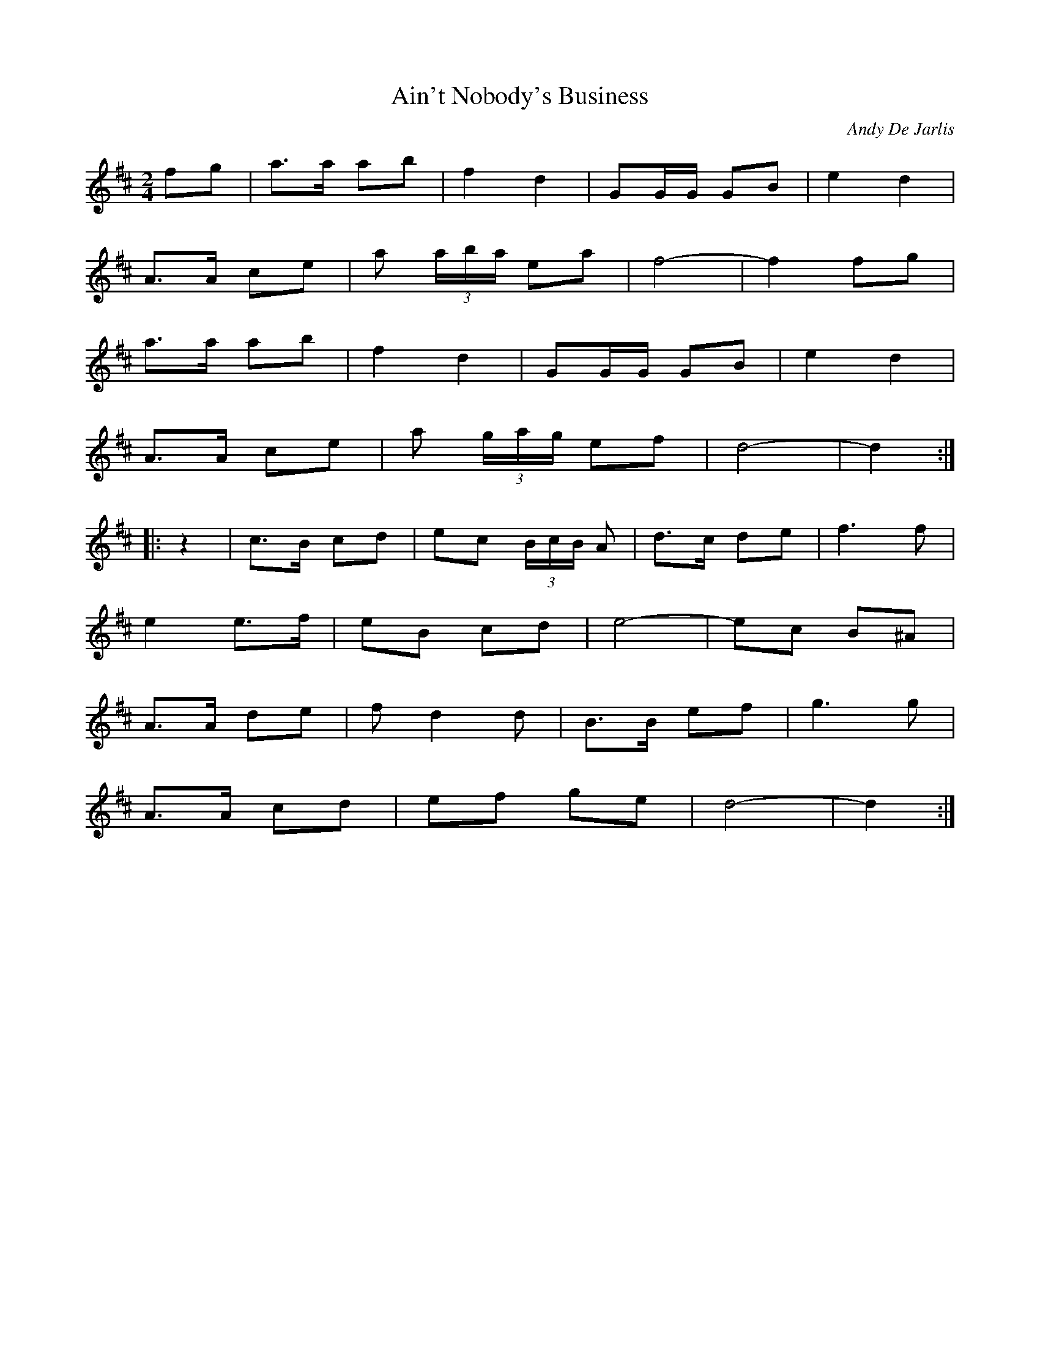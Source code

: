X:1
T:Ain't Nobody's Business
C:Andy De Jarlis
M:2/4
L:1/8
Z:abc by Bruce Osborne - bosborne@kos.net
K:D
fg|a3/2a/ ab|f2 d2|GG/G/ GB|e2 d2|!
A3/2A/ ce|a (3a/b/a/ ea|f4 -|f2 fg|!
a3/2a/ ab|f2 d2|GG/G/ GB|e2 d2|!
A3/2A/ ce|a (3g/a/g/ ef|d4 -|d2:|!
|:z2|c3/2B/ cd|ec (3B/c/B/ A|d3/2c/ de|f3 f|!
e2 e3/2f/|eB cd|e4 -|ec B^A|!
A3/2A/ de|f d2 d|B3/2B/ ef|g3 g|!
A3/2A/ cd|ef ge|d4 -|d2:|!

X:2
T:Andy's Special
C:Andy De Jarlis
M:2/4
L:1/8
Z:abc by Bruce Osborne - bosborne@kos.net
K:D
F/G/|A/F/D/F/ A/F/D/F/|G[G/B/][G/ B/] [GB]c/d/|e/c/A/c/ e/c/A/c/|d/e/f/g/ aF/G/|!
A/F/D/F/ A/F/D/F/|G[G/B/][G/ B/] [G2 B2]|c/d/c/B/ A/c/e/c/|d[d/f/][d/ f/] [d f]:|!
|:A/d/|ff/e/ de/f/|g/a/g/f/ gg|e/f/e/c/ A/c/d/e/|ff/e/ ff|!
A/B/A/F/ D/F/A/F/|G[G/B/][G/ B/] [G2 B2]|c/d/c/B/ A/c/e/c/|d[d/f/][d/ f/] [d f]:|!

X:3
T:Andy's Schottische
C:Andy De Jarlis
M:4/4
L:1/8
Z:abc by Bruce Osborne - bosborne@kos.net
K:G
B3/2c/|d2 g3/2f/ g2 B2|c3/2d/c3/2B/ A2 A3/2B/|c2 a3/2^g/ a3 =g|f3/2g/f3/2e/ d2 B3/2c/|!
d2 g3/2f/ g2 B2|c3/2d/c3/2B/ A2 A2|f3/2g/f3/2e/ d3/2c/B3/2A/|G2 B2 G2:|!
K:D
f3/2g/|a2 a2 a2 (3AB^c|d3/2[d/f/][d3/2f3/2][d/ f/] [d2 f2] e3/2d/|^c3/2d/e3/2f/ g2 f3/2g/|b3/2a/^g3/2a/ f2 f3/2^g/|!
a2 a2 a2 (3AB^c|[d3/2f3/2][d/f/][d3/2f3/2][d/ f/] [d2 f2] e3/2d/|^c3/2d/e3/2f/ g3/2e/^c3/2e/|d2 f2 d2:|

X:4
T:Assinaboine Polka
C:Andy De Jarlis
M:2/4
L:1/8
Z:abc by Bruce Osborne - bosborne@kos.net
K:D
A/G/|F/A/d/f/ a^g/a/|bc c/d/c/B/|A/c/e/^g/ a^g/a/|bd dA/G/|!
F/A/d/f/ a^g/a/|bB B2|c/d/c/B/ A/c/e/c/|df d:|!
K:A
c/B/|A/c/e/^g/ a^g/a/|bf f2|^g/a/^g/f/ ^gd/e/|f/d/e/d/ c/d/c/B/|!
A/c/e/^g/ a^g/a/|bf f2|^g/a/^g/f/ e/d/c/B/|AA/A/ A:|!
K:G
B/c/|dB gB|c/d/c/B/ AA/B/|cA fd/f/|a/g/f/e/ dB/c/|!
dB gB|c/d/c/B/ A2|f/g/f/e/ d/c/B/A/|GB G:|!

X:5
T:Bedford Waltz
C:Andy De Jarlis
M:3/4
L:1/8
Z:abc by Bruce Osborne - bosborne@kos.net
K:D
AG|F3 E FA|G3 F GA|F2 A2 d2|f3 c dB|!
A2 g3 f|e3 d ec|A2 a2 a2|af fd dA|!
F3 E FA|G3 F GA|F2 A2 d2|f3 c dB|!
A2 g3 f|e3 d ef|d4 de|d4:|!
K:G
ef|g2 f2 e2|de dc BA|G4 DG|B3 A GB|!
A4 FA|d3 e dc|B6|d2 e2 f2|!
g2 f2 e2|de dc BA|G4 DG|B3 A GB|!
A4 FA|d4 F2|G3 D FA|G4:|!

X:6
T:Blue Bell Waltz
C:Andy De Jarlis
M:3/4
L:1/8
Z:abc by Bruce Osborne - bosborne@kos.net
K:G
B2|ed BG Bd|ed BG Bd|c3 B Ac|E6|!
D2 F3 A|c2 B2 A2|GG FG Be|d3 B dB|!
ed BG Bd|ed BG Bd|c2 cB cd|e4 e2|!
f3 g fe|d2 e2 f2|g2 gf ga|g4:|!
|:dg|b4 g2|d2 BG Bd|f4 ee|e2 f2 g2|!
a3 b af|d2 e2 f2|g3 a ge|d3 B dg|!
b4 g2|d2 BG Bd|f4 ee|e2 f2 g2|!
a3 b af|de dc BA|G2 GF GA|G4:|!

X:7
T:Caribou Reel  (Em)
C:Andy De Jarlis
M:2/4
L:1/16
Z:abc by Bruce Osborne - bosborne@kos.net
K:Em
B2|Be2e efed|Be2e efed|Bd2d dedc|BGBc dedc|!
Be2e efed|Bdef g2fg|afge fde^c|dBAF E2:|!
|:Bc|BGE2 EFGA|BGE2 EcBA|D3D D2DD|A,DDD D2Bc|!
BGE2 EFGA|BGBe e3e|efed Bcd^B|AGF^D E4:|!

X:8
T:Carrick Jig
C:Andy De Jarlis
M:6/8
L:1/8
Z:abc by Bruce Osborne - bosborne@kos.net
K:C
ef|g2 e cBc|a2 f d2 c|Bdg gba|ag_g =gef|!
g2 e cBc|a2 f d2 c|BAB GAB|c4:|!
|:z2|CEG cea|g2 e c2 c|BdB GBd|dcA G2 E|!
CEG cea|g2 e c2 c|BdB GAB|c4:|!

X:9
T:Centennial Schottische
C:Andy De Jarlis
M:4/4
L:1/8
Z:abc by Bruce Osborne - bosborne@kos.net
K:F
c2|f3/2e/f3/2g/ a2 c2|f3/2g/a3/2b/ a2 c'2|d'2 g2 b2 e2|(3fge f3/2a/ c4|!
f3/2e/f3/2g/ a2 c2|f3/2g/a3/2b/ a2 c'2|d'2 g2 b3/2g/e3/2g/|f2 a2 f2 c2|!
f3/2e/f3/2g/ a2 c2|f3/2g/a3/2b/ a2 c'2|d'2 g2 b2 e2|f3/2g/f3/2a/ c4|!
f3/2e/f3/2g/ a2 c2|f3/2g/a3/2b/ a2 c'2|d'2 g2 b3/2g/e3/2g/|f2 a2 f2:|!
K:C
e3/2f/|g2 g3/2a/ g3/2e/c3/2A/|G G2 A G3/2E/G3/2c/|B2 B3/2c/ B3/2A/G3/2B/|d3/2c/c3/2B/ c2 e3/2f/|!
g2 g3/2a/ g3/2e/c3/2A/|G G2 A G3/2E/G3/2c/|B2 B3/2c/ B3/2A/G3/2B/|d3/2c/c3/2B/ c2 e3/2f/|!
g2 g3/2a/ g3/2e/c3/2A/|G G2 A G3/2E/G3/2c/|B2 B3/2c/ B3/2A/G3/2B/|d3/2c/c3/2B/ c2 e3/2f/|!
g2 g3/2a/ g3/2e/c3/2A/|G G2 A G3/2E/G3/2c/|B2 B3/2c/ B3/2A/G3/2B/|d3/2c/c3/2B/ c2:|!

X:10
T:Centennial Reel
C:Andy De Jarlis
M:2/4
L:1/8
Z:abc by Bruce Osborne - bosborne@kos.net
K:G
d|gb/g/ d/g/b/g/|d/g/b/d/ gf/g/|e^c/e/ A/e/^c/e/|A^c/d/ e/f/g/e/|!
GB/d/ g/G/B/d/|gf/g/ ef/g/|a/f/g/e/ d/e/g/e/|d/B/A/F/ Gd|!
gb/g/ d/g/b/g/|d/g/b/d/ gf/g/|e^c/e/ A/e/^c/e/|A^c/d/ e/f/g/e/|!
GB/d/ g/G/B/d/|gf/g/ ef/g/|a/f/g/e/ d/e/g/e/|d/B/A/F/ G:|!
|:B/c/|d/B/B/A/ B/A/G/B/|A/G/E/G/ DD/E/|=FC/=F/ c/=F/A/=F/|c/=F/A/=F/ cB/c/|!
d/B/B/A/ B/A/G/B/|A/G/E/G/ DB,/D/|B,E/D/ E/F/G/A/|B/G/A/F/ GB/c/|!
d/B/B/A/ B/A/G/B/|A/G/E/G/ DD/E/|=FC/=F/ c/=F/A/=F/|c/=F/A/=F/ cB/c/|!
d/B/B/A/ B/A/G/B/|A/G/E/G/ DB,/D/|B,E/D/ E/F/G/A/|B/G/A/F/ G:|!

X:11
T:Centennial Jig
C:Andy De Jarlis
M:6/8
L:1/8
Z:abc by Bruce Osborne - bosborne@kos.net
K:D
f3 d2 B|A3 A2 F|DFA d2 e|f2 d fba|!
g3 e2 d|c2 B Ace|b2 a aba|a3 -a^ga|!
f3 d2 B|A3 A2 F|DFA d2 e|f2 d fba|!
g3 f2 e|c/d/cB c2 B|ABA GFE|D3 -D3:|!
K:A
efe c/d/cA|EAc e2 e|ded B2 G|DGB dcd|!
efe c/d/cA|EAc e2 a|^gb^g ef^g|a3 acd|!
efe c/d/cA|EAc e2 e|ded B2 G|DGB dcd|!
efe c/d/cA|EAc e2 a|^gb^g ef^g|a6:|!

X:12
T:Citadel Waltz
C:Andy De Jarlis
M:3/4
L:1/8
Z:abc by Bruce Osborne - bosborne@kos.net
K:D
AG|F2 A2 d2|f3 d AF|E2 F2 G2|B4 B2|!
AB cd ef|g3 g fg|b4 ag|f4 AG|!
F2 A2 d2|f3 d AF|E2 F2 G2|B4 B2|!
AB cd ef|g2 B2 c2|d6 -|d2 z2:|!
|:a2|a2 ^ga ba|f2 z ^e fa|g2 f2 e2|B4 B2|!
AB cd ef|g3 g fg|b4 ag|f4 a2|!
a2 ^ga ba|f2 z ^e fa|g2 f2 e2|B4 B2|!
AB cd ef|g2 B2 c2|d6 -|d2 z2:|!

X:13
T:Coureur De Bois
C:Andy De Jarlis
M:2/4
L:1/8
Z:abc by Bruce Osborne - bosborne@kos.net
K:E
E/E/|EG/B/ c/B/G/E/|B,/E/G/B/ ee|FA/c/ f/c/A/c/|ff/e/ f/a/g/e/|!
EG/B/ c/B/G/E/|B,/E/G/B/ ee|B/c/d/e/ f/g/a/f/|e/c/B/G/ E:|!
|:G/A/|B/e/e/e/ ee/f/|g/e/f/g/ e/e/e|B/c/d/e/ ff/e/|f/g/a/f/ g/B/f|!
B/e/e/e/ ee/f/|g/e/f/g/ e/e/e|B/c/d/e/ f/g/a/f/|e/c/B/G/ E:|!

X:14
T:Daffodil Waltz
C:Andy De Jarlis
M:3/4
L:1/8
Z:abc by Bruce Osborne - bosborne@kos.net
K:C
EF|G4 ^F2|A4 G2|e6 -|e3 g _g=g|!
a2 g2 z e|d2 c2 z A|B6 -|B4 DE|!
F4 E2|G4 F2|B6 -|B3 f _f=f|!
b2 a2 z g|g2 d2 c2|e6 -|e4 EF|!
G4 ^F2|A4 G2|e6 -|e3 g ^fg|!
a2 g2 z e|c2 _b3 _b|a6 -|a4 z2|!
ag ag cd|b4 a2|ga ge ^FG|f4 e2|!
e3 d BG|e3 d BG|c6 -|c4:|!
K:G
GA|B4 d2|^c4 e2|d4 B2|G4 d2|!
c3 A FD|C4 e2|d3 B GE|D6|!
B,4 D2|^C4 E2|D4 d2|B4 d2|!
c3 A FD|C2 D2 E2|G6 -|G4:|!

X:15
T:Fiddler's Polka
C:Andy De Jarlis
M:2/4
L:1/8
Z:abc by Bruce Osborne - bosborne@kos.net
K:D
f/g/|af/a/ g/f/e/g/|fd d/A/d/f/|ec A/c/e/g/|fa af/g/|!
af/a/ g/f/e/g/|fd d/A/d/f/|ec A/c/e/g/|fd d:|!
K:A
A|e2 e3/2d/|c/e/e e2|E/F/^G/A/ B/c/d/B/|A/B/c/d/ ec|!
e2 e3/2d/|c/e/e e2|E/F/^G/A/ B/c/d/B/|Ac A:|!

X:16
T:Fiddle March
C:Andy De Jarlis
M:6/8
L:1/8
Z:abc by Bruce Osborne - bosborne@kos.net
K:C
EF|GEG c2 e|gec G2 G|AFA d2 f|afd A2 G|!
G^FG B2 d|g2 f e2 d|c2 a g2 e|c4:|!
|:EF|G2 E G2 c|e3 c3|d2 ^c def|A3 -Adc|!
B3 b2 a|g2 f e2 d|c2 a g2 e|c4:|!

X:17
T:Fort Garry Jig
C:Andy De Jarlis
M:6/8
L:1/8
Z:abc by Bruce Osborne - bosborne@kos.net
K:D
D|F2 F FEF|DFA dcd|e2 e ede|f2 f fef|!
F2 F FEF|DFA d2 d|A,CE GFE|D2 D D2:|!
|:f|fef a2 f|fef d2 A|B2 B BAB|G3 GFG|!
A,2 A, A,CE|[c2 e2] [c e] [c2 e2] B|A2 g fed|A3 -A2 f|!
fef a2 f|fef d2 A|B2 B BAB|G3 GFG|!
A,2 A, A,CE|[c2 e2] [c e] [c2 e2] e|gec ABc|d3 d2:|!

X:18
T:Friendship Waltz
C:Andy De Jarlis
M:3/4
L:1/8
Z:abc by Bruce Osborne - bosborne@kos.net
K:Bb
F/E/|D2 E2 F2|d2 _d2 =d2|f3 g fd|e3 d cA|!
F2 A2 c2|e2 g3 a|g3 f gf|d4 F3/2E/|!
D2 E2 F2|d2 _d2 =d2|f3 d ec|G3 B AG|!
F2 A3 e|d2 A3 c|B3 A Bc|B4:|!
K:F
cB|A2 c2 b2|a4 ef|g2 f2 d2|B4 BA|!
G2 B2 g2|e4 c^c|d2 c2 B2|A4 cB|!
A2 c2 b2|a4 ef|g2 f2 e2|d6|!
g3 a gf|e3 c =Bc|b2 a3 g|f4:|!

X:19
T:Golden Dawn Waltz
C:Andy De Jarlis
M:3/4
L:1/8
Z:abc by Bruce Osborne - bosborne@kos.net
K:G
Bc ^c|d6|^c4 -^ce|d3 B GE|D2 B,3 C|!
D6|E4 G2|F6 -|F2 A2 B2|!
c6|B4 -Bd|c3 A FE|D6|!
D6|C4 -CD|B,6 -|B,2 B2 c2|!
d6|^c4 -^ce|d3 B GE|D2 B,3 C|!
D6|G4 -G=F|E6 -|E2 E2 F2|!
G6|A4 G2|B6|D6|!
E6|F4 ED|G6|G3:|!
|:d Bd|g2 d2 Bd|g2 d2 Bd|c2 a3 a|a4 ce|!
a2 a2 ce|f2 f2 ed|B2 G3 G|G3 A Bd|!
g2 d2 Bd|g2 d2 Bd|c2 a3 a|a4 g2|!
f3 g fe|d2 c2 F2|G6|G3:|!

X:20
T:Grandma's Chickens
C:Andy De Jarlis
M:2/4
L:1/16
Z:abc by Bruce Osborne - bosborne@kos.net
K:D
 (3ABc|ddfd ccec|BABc B2AF|GGBG FFAF|EDEF E2 (3ABc|!
ddfd ccec|BABc BABc|d2fd gfec|d2 (3edc d2:|!
|:fg|abag f2fe|dfdf f2ed|cdef gecA|defg a2fg|!
abag f2fe|dfdf f2ed|cdef gece|d2 (3edc d2:|!

X:21
T:Happy Days Jig
C:Andy De Jarlis
M:6/8
L:1/8
Z:abc by Bruce Osborne - bosborne@kos.net
K:G
B/c/|d2 g B2 e|d2 B GFG|A2 B cAF|d2 B G2 B/c/|!
d2 g B2 e|d2 B GFG|A2 B cAF|G3 -G2:|!
|:D|B2 c BAG|D2 B, G,B,D|c2 F A2 G|B2 c BAG|!
B3 BAG|D2 B, G,B,D|c2 F A2 F|G4 -G:|!
|:B/d/|g2 a g2 f|e3 -efg|a2 g fef|g3 -gBd|!
g2 a g2 f|e3 -efg|a2 g fef|g4 -g:|!

X:22
T:Happy Land Schottische
C:Andy De Jarlis
M:4/4
L:1/8
Z:abc by Bruce Osborne - bosborne@kos.net
K:G
D2|G>FG>A B>cB>A|G>Be>B d2 d2|c>AF>A D>FA>c|B>AG>B D2 D2|
G>FG>A B>cB>A|G>Be>B d2 d2|f>gf>e d>cB>A|G2 B2 G2:|
|:z2|c>Bc>d e>gf>e|d>BG>B d2 d2|c>AF>A D>FA>c|B>AG>B d2 d2|
c>Bc>d e>gf>e|d>BG>B d2 d2|f>gf>e d>cB>A|G2 B2 G2:|

X:23
T:Holiday Polka
C:Andy De Jarlis
M:2/4
L:1/8
Z:abc by Bruce Osborne - bosborne@kos.net
K:G
d/c/|Bd gb|B/c/B/A/ B (3B/c/B/|AB ce|E3 (3E/F/E/|!
D/E/F/G/ A/B/c/d/|f/g/f/e/ ff/e/|d/d/^c/d/ ed|B/c/B/^A/ Bd/c/|!
Bd gb|B/c/B/A/ B (3B/c/B/|AB ce|E3 (3E/F/E/|!
D/E/F/G/ A/B/c/d/|f/g/f/e/ ff/e/|dd/d/ ef|g3:|!
K:D
A/G/|(3F/G/F/ A/d/ f/e/d/f/|aa a3/2a/|(3a/b/a/ ^g/a/ b/a/^g/a/|^c2 ^c/d/^c/B/|!
A/B/^c/d/ e/f/g/e/|aa/a/ af/a/|aa/f/ g/f/e/^c/|d^c/d/ B/d/A/G/|!
(3F/G/F/ A/d/ f/e/d/f/|aa a3/2a/|(3a/b/a/ ^g/a/ b/a/^g/a/|^c2 ^c/d/^c/B/|!
A/B/^c/d/ e/f/g/e/|bb bf/g/|aa/f/ g/f/e/^c/|d3:|!
K:C
(3g/a/g/|fg eg|G2 G/A/G/F/|EG ce|g2 B (3a/b/a/|!
ga fa|B2 B/c/B/A/|G3/2E/ FG|E/F/E/D/ E (3g/a/g/|!
fg eg|G2 G/A/G/F/|EG ce|g2 f3/2e/|!
fa a/b/a/g/|e/gg/ g/f/e/d/|BG AB|c3:|!

X:24
T:Interlake Waltz
C:Andy De Jarlis
M:3/4
L:1/8
Z:abc by Bruce Osborne - bosborne@kos.net
K:G
dc|B2 d2 g2|d4 ed|c2 e2 a2|e3 g fe|!
d2 f z fg|f2 e2 d2|B3 c BA|B4 dc|!
B2 d2 g2|d4 ed|c2 e2 a2|e3 g fe|!
d2 f2 g2|a2 e2 f2|g2 gf ga|g4:|!
|:DC|B,6|C6|B,3 D GA|B4 AB|!
c2 AB AG|F4 Dc|B2 G3 E|DE DC B,A,|!
B,6|C6|B,3 D GA|B4 AB|!
c2 AB AF|D2 E2 F2|G2 GF GA|G4:|!

X:25
T:Jack Pine Trail
C:Andy De Jarlis
M:2/4
L:1/16
Z:abc by Bruce Osborne - bosborne@kos.net
K:D
faab afde|fdab afdf|g2ga ge=cd|egga g2ed|!
faab afde|fdab afdB|=c2=cB =cAGB|AFE2 D4:|!
|:DFAc defd|ecB2 A2de|fdeg f2ec|dAFD E2E2|!
DFAc defd|ecB2 A2de|faab afde|fdec d4:|!

X:26
T:Jolly Dolly Polka
C:Andy De Jarlis
M:2/4
L:1/16
Z:abc by Bruce Osborne - bosborne@kos.net
K:Bb
c=e|f2f2 g2g2|fgfd B2B2|A2cf a2a2|gag=e cdcB|!
A2c2 a2a2|gag=e cdcB|A2FA d2Ac|B2BA B2:|!
|:FE|D2F2 d2d2|D2E2 c3B|Acfa g=ecA|B2d2 FGFE|!
D2F2 d2d2|D2E2 c3B|Acfa g=ecA|B2BA B2:|!

X:27
T:Manitoba's Golden Boy
C:Andy De Jarlis
M:2/4
L:1/16
Z:abc by Bruce Osborne - bosborne@kos.net
K:D
F2G2|A4 d3e|f6cd|e2d2 c2B2|A6F2|!
G4 e3e|e6G2|F4 d3d|d4 F2G2|!
A4 d3e|f6cd|e2d2 c2B2|A6F2|!
G4 e2d2|c2A2 B2c2|d4 d2e2|d4:|!
|:e3f|g2B2 g2B2|g4 a3g|f2A2 f2A2|f4 g3f|!
e2A2 c2d2|e2g2 f2e2|f8 -|f4 e3f|!
g2B2 g2B2|g4 a3g|f2A2 f2A2|f4 g3f|!
e2A2 c2d2|e2g2 f2e2|d4 d2e2|d4:|!

X:28
T:Manitoba Waltz
C:Andy De Jarlis
M:3/4
L:1/8
Z:abc by Bruce Osborne - bosborne@kos.net
K:G
ga|b3 g dc|B2 a3 g|f3 e cA|E4 fe|!
d3 ^c d^c|c3 B cd|B6 -|B4 ga|!
b3 g dc|B2 a3 g|f3 e cA|E4 fe|!
d3 ^c d^c|c3 F BA|G4 GA|G4:|!
K:D
FG|A2 d3 e|f3 (3f/g/f/ ef|g2 B3 f|e4 ed|!
c2 B3 A|G2 B3 A|F4 G2|F4 FG|!
A2 d3 e|f3 (3f/g/f/ ef|g2 B3 f|e4 ed|!
c2 B2 A2|c2 d2 e2|d4 de|d4:|!

X:29
T:Manitoba Special
C:Andy De Jarlis
M:2/4
L:1/16
Z:abc by Bruce Osborne - bosborne@kos.net
K:D
Ac|defd edBc|dBAF DEFD|E2=cd =cAG=F|E=CG,=C EGFE|!
D2FA defd|edBc d2AF|GABG Aceg|fddc d2:|!
|:eg|faab afde|fdeg f2ec|dcdA B2AF|GEFD E2eg|!
faab afde|fdeg f2ec|dcdA B2AF|EDEF D2:|!

X:30
T:Merry Scotchman Breakdown
C:Andy De Jarlis
M:2/4
L:1/16
Z:abc by Bruce Osborne - bosborne@kos.net
K:A
(3efg|a2a2 efed|cAcd ecef|=g2=G2 =GA=GF|=GAB=c defg|!
a2a2 efed|cAcd ecef|=gf=ge dB=GB|A2AA A2:|!
|:A2|EA2A ABcd|efec [A2e2]cA|=G2B=G D=GA=G|=c=GB=G ABA=G|!
EA2A ABcd|efec e2ef|=gf=ge dB=GB|A2AA A2:|!

X:31
T:Moccasin Reel
C:Andy De Jarlis
M:2/4
L:1/16
Z:abc by Bruce Osborne - bosborne@kos.net
K:D
ag|fd2d d2 (3ed=c|defg abag|e=c2=c =cd=cB|=cdef geag|!
fd2d d2(3ed=c|defg abag|fdeg f2ec|dd2d d2:|!
|:(3ABc|d2de dAFA|Bcdc BAFA|e2ee efed|Be2e e2(3ABc|!
d2de dAFA|Bcdc BAFD|C^B,CD EFGE|FDCE D2:|!

X:32
T:Pierre's Special
C:Andy De Jarlis
M:2/4
L:1/16
Z:abc by Bruce Osborne - bosborne@kos.net
K:G
G2BG dGBG|=F2A=F c=FA=F|G2BG dGBd|cBAc B2D2|!
G2BG dGBG|=F2A=F c=FA=F|G2BG dGBd|cBAc B2G2|!
K:F
B2dB fdBd|c2AF cFAc|B2dB fdBd|cBAc B2G2|!
B2dB fdBd|c2AF cFAc|B2dB fdBd|cBAc B4:|!

X:33
T:Poor Girl Waltz
C:Andy De Jarlis
M:3/4
L:1/8
Z:abc by Bruce Osborne - bosborne@kos.net
K:C
g^f g|a6|g4 g^f|a3/2g/ e3/2c/ A3/2c/|G4 -GE|!
G3/2c/ e3/2g/ a3/2b/|a4 g2|B6 -|B3 g ^fg|!
a6|g6|a3/2g/ f3/2d/ B3/2A/|G6|!
d6|g4 a2|e6 -|e3 g ^fg|!
a6|g4 g^f|a3/2g/ e3/2c/ A3/2c/|G4 -GE|!
G3/2c/ e3/2g/ a3/2b/|a4 e2|g2 f2 d2|A6|!
d6|c4 A2|G3/2c/ e3/2g/ a3/2b/|a2 g3 e|!
d6|e4 G2|c6 -|c3:|!
|:E2 F|G6|G2 ^F3 A|G6 -|G2 E2 F2|!
G2 A2 B2|c2 a3 g|B6 -|B2 D2 E2|!
F6 -|F2 E3 G|F6 -|F2 D2 E2|!
F2 G3 A|B2 d3 c|E6 -|E2 E2 F2|!
G6|G2 ^F3 A|G6 -|G2 E2 F2|!
G2 A2 B2|c2 a3 g|f6 -|f4 de|!
f2 d3 d|d4 cd|e2 c3 c|c4 Bc|!
d2 B3 A|G2 e3 d|c6 -|c3:|!

X:34
T:Prairie Schooner
C:Andy De Jarlis
M:4/4
L:1/8
Z:abc by Bruce Osborne - bosborne@kos.net
K:D
AG|F2 A2 A3 A|A3 A (3ABA A2|F2 A2 d2 f2|a4 a3 a|!
b2 a2 a3 a|g2 (3fgf e3 d|d2 c2 c2 B2|(3BcB A2 A3 G|!
F2 A2 A3 A|A3 A (3BcB A2|F2 A2 d2 f2|a4 a3 a|!
b2 a2 a3 a|g2 (3fgf e2 ed|d2 (3cdc B2 c2|d6:|!
|:AG|F2 (3fgf e2 d2|A6 AG|F2 (3fgf e2 d2|B4 B3 B|!
B2 g2 g3 f|(3fgf e2 e3 d|d2 (3cdc c2 B2|(3BcB A2 A2 AG|!
F2 (3fgf e2 d2|A6 AG|F2 (3fgf e2 d2|B4 B3 B|!
B2 g2 g3 f|(3fgf e2 e3 d|d2 (3cdc B2 c2|d6:|!

X:35
T:Prairie Schottische
M:4/4
L:1/16
Z:abc by Bruce Osborne - bosborne@kos.net
K:D
F3G|A4F4 D3FA3d|c4B4 B6 (3ef^g|a4c4 c3de3g|f4d4 d4F3G|!
A4F4 D3FA3d|c4B4 B6(3ef^g|a4c4 c3de3g|f4d4 d4:|!
|:z4|g3fg3a b4b4|a2_a2g2e2 B8|A4c3e a3gf3e|d3ef3g a8|!
g3fg3a b4b4|a2_a2g2e2 B8|A4c3e a3gf3e|d4f4 d4:|!

X:36
T:Prairie Reel
C:Andy De Jarlis
M:2/4
L:1/16
Z:abc by Bruce Osborne - bosborne@kos.net
K:D
fg|afdf afbf|afde fdfd|cdef gece|defg a2fg|!
afdf afbf|afde fdfd|cdef gece|[d2f2][df][df] [d2f2]:|!
|:[FA][EA]|DFAc B2Ac|defd A2AF|G2B[GB] [F2A2][FA][FA]|[EA][DA][EA][FA] E2FE|!
DFAc B2Ac|defd AdcB|A3d c2ec|[d2f2][df][df] [d2f2]:|!

X:37
T:Rainy River Waltz
C:Andy De Jarlis
M:3/4
L:1/8
Z:abc by Bruce Osborne - bosborne@kos.net
K:C
G3/2F/|E4 G2|c2 E2 G2|F4 A2|A6|!
G3 A Bc|d3 e fd|e6 -|e4 G3/2F/|!
E4 G2|c2 E2 G2|F4 A2|A6|!
G3 A Bc|d3 f ed|c6 -|c4:|!
|:de|f3 e fg|f4 Gc|e6 -|e4 dc|!
B4 c2|d4 ef|e6 -|e4 de|!
f3 e fg|f4 Gc|e6 -|e4 dc|!
B4 c2|d3 f ed|c6 -|c4:|!

X:38
T:Red River Waltz
C:Andy De Jarlis
M:3/4
L:1/8
Z:abc by Bruce Osborne - bosborne@kos.net
K:G
dc|B2 d2 g2|b4 fg|a2 g2 e2|c4 c2|!
DE FG AB|c4 A2|DE FG Ac|B4 dc|!
B2 d2 g2|b4 fg|a2 g2 e2|c6|!
d3 ^c de|d2 E2 F2|G3 F GA|G4:|!
|:d2|d2 ^cd ed|B6|g2 fg ag|e6|!
DE FG AB|c6|DE FG Ac|B4 d2|!
d2 ^cd ed|B6|G2 F2 G2|e6|!
d3 ^c de|d2 E2 F2|G3 F GA|G4:|!

X:39
T:Red River Blues
C:Andy De Jarlis
M:4/4
L:1/16
Z:abc by Bruce Osborne - bosborne@kos.net
K:C
e3f|g3^fg3a g4e4|c3Bc3d e4d3c|A3Bc3A d3cA4|G12e3f|!
g3^fg3a g4e4|c3Bc3d e2Bd3c2|B2b4b2 b2^a2b4|g12e3f|!
g3^fg3a g4e4|c3Bc3d e4d3c|A3Bc3A d3cA4|G12-G3E|!
F3EF3G A3Bc3e|g3^fg3a -a8|e2g4e2 d3cA3G|[E4c4][E4c4] [E4c4]:|!
|:G3F|E3Gc4 e6B2|d3cB3d c4G3F|E2G4c4e4d2 -|d12G3F|!
E3Gc3e -e6B2|d3cB3d c2c4E2|G3G_F3D E3CA,4|C12:|!

X:40
T:Rogueland Waltz  (traditional)
C:in Andy De Jarlis old music book
M:3/4
L:1/8
Z:abc by Bruce Osborne - bosborne@kos.net
K:G
Bc|d2 b3 f|a2 g2 e2|d6|B4 d_d|!
c2 d2 f2|a2 b2 c'2|b6 -|b4 Bc|!
d2 b3 f|a2 g2 e2|d6|B4 B2|!
A2 d3 f|a2 e3 f|d6 -|d3 d ^cd|!
e4 ee|f4 ba|g6|d4 e2|!
f3 e fa|g2 f2 e2|a6 -|a4 Bc|!
d2 b3 f|a2 g2 e2|d6|B4 d2|!
e2 a3 g|f2 b3 a|g6 -|g4:|!
|:Bc|d3 e dc|B4 g2|e3 f ed|^c4 a2|!
f3 g fe|d6|de fe dc|B4 Bc|!
d3 e dc|B4 g2|e3 f ed|^c4 a2|!
f3 g fe|d2 e2 f2|g6|g4:|!

X:41
T:Romeo's First Change
C:Andy De Jarlis
M:6/8
L:1/8
Z:abc by Bruce Osborne - bosborne@kos.net
K:D
fg|a2 ^g a2 b|afd Adf|g2 f g2 b|afd Adf|!
a2 ^g a2 b|afd Adf|gec ABc|d4 z:|!
|:B|AFA dcB|ABA [F2 A2] [F A]|GEC A,CE|DFB A2 A|!
DFA dcB|ABA [F2 A2] [F A]|GFG ABc|d4:|!

X:42
T:Scan Waltz
C:Andy De Jarlis
M:3/4
L:1/8
Z:abc by Bruce Osborne - bosborne@kos.net
K:G
ef|gd BG DB,|G,B, DE DB,|C2 EC EG|c3 B AG|!
F2 D2 z F|d2 e2 d2|B2 BA Bc|B4 ef|!
gd BG DB,|G,B, DE DB,|C2 EC EG|c3 B AG|!
F2 D2 z F|A2 B2 A2|G2 z G G2|G4:|!
|:D2|G3 A Bc|d2 B2 G2|c2 cB cd|e4 e2|!
d2 fg af|d2 fg af|g2 ga (3gfe|d4 D2|!
G3 A Bc|d2 B2 G2|c2 cB cd|e4 e2|!
d2 fg af|d2 fg af|g2 gf ga|g4:|!

X:43
T:Sitting Bull Reel  (Am)
C:Andy De Jarlis
M:2/4
L:1/16
Z:abc by Bruce Osborne - bosborne@kos.net
K:Am
ea2a abag|edeg a2e^f|gedc B2GA|BGAc B2A2|!
ea2a abag|edeg a2e^f|gedc B2AG|EAAG A4:|!
|:[A,2E2][A,E][A,E] [A,2E2]ED|EGAB c2BA|G2B2 D2GA|BGAc B2A2|!
[A,2E2][A,E][A,E] [A,2E2]ED|EGAB c2A2|efed c2Ac|BAGB A4:|!

X:44
T:Sleeping Giant Two-Step
C:Andy De Jarlis
M:2/4
L:1/8
Z:abc by Bruce Osborne - bosborne@kos.net
K:D
Ad|f3/2g/ fd|A z F z|GG/G/ GF|E3 F|!
GG/G/ GF|EA, DE|F3/2G/ FE|F2 Ad|!
f3/2g/ fd|A z F z|GG/G/ GF|E3 F|!
GG/G/ GA|c3/2A/ Bc|d2 d3/2d/|d2:|!
|:c=c|B2 d2|g3 g|f3/2g/ fd|AF Ad|!
e2 e3/2f/|ec BA|dd FG|Ad c=c|!
B2 d2|g3 g|f3/2g/ fd|AF GF|!
E3 F|G3/2A/ Bc|d2 d3/2d/|d2:|!

X:45
T:Surveyor's Reel
C:Andy De Jarlis
M:2/4
L:1/16
Z:abc by Bruce Osborne - bosborne@kos.net
K:F
c2|f2fe fgaf|c2c=B c2Ac|f2fe fgaf|dd2d d2fg|!
agfa g2eg|fefd c2Ac|BAGF EFGE|F2FF F2:|!
|:cB|AFcF dFcF|AFcF G2cB|AFcF dFcF|BAGE F2cB|!
AFcF dFcF|AFcF G2cB|Acfa gfeg|f2fe f2:|!

X:46
T:Swinging Gate Reel
C:Andy De Jarlis
M:2/4
L:1/16
Z:abc by Bruce Osborne - bosborne@kos.net
K:A
A4 A2E2|Bcde f4|efga bgbg|abc'd' e'c'a2|!
A4 A2E2|Bcde f4|efga bgbg|ac'bg a4|!
A4 A2E2|Bcde f4|efga bgbg|abc'd' e'c'a2|!
A4 A2E2|Bcde f4|efga bgbg|ac'bg a4:|!
|:aecB Aceg|fedc B2BA|GABG E2BG|ABcd e2fg|!
aecB Aceg|fedc B2BA|GABG EEBG|ABcd e2fg|!
aecB Aceg|fedc B2BA|GABG EEBG|ABcd e2fg|!
aecB Aceg|fedc B2BA|GABG EEBG|AcBG A2z2:|!

X:47
T:Toniata Waltz
C:Andy De Jarlis
M:3/4
L:1/8
Z:abc by Bruce Osborne - bosborne@kos.net
K:C
g2|a3 g e3/2c/|a3 g e3/2c/|g6|[B6 g6]|!
G3/2A/ B3/2c/ d3/2e/|f4 g2|[c6 e6]|[c4 g4] g2|!
a3 g e3/2c/|a3 g e3/2c/|g6|[B6 g6]|!
G3/2A/ B3/2c/ g3/2_g/|f2 A2 B2|c3 B cd|c4:|!
|:z2|E6|^D4 F2|E3 G ce|g6|!
a2 g3 e|a2 g3 e|B6|[B6 g6]|!
G6|[G6 B6]|d6|[d6 f6]|!
g3 g ^fg|f4 g2|e4 ge|ag ec Ac|!
E6|^D4 F2|E3 G ce|g6|!
a2 g3 e|c2 B2 _B2|A6|[F6 A6]|!
A3 G AB|c4 g^f|ag ec Ac|b2 a3 e|!
g3 e fa|e4 d2|c6 -|c4:|!

X:48
T:Village Carousel Waltz
C:Andy De Jarlis
M:3/4
L:1/8
Z:abc by Bruce Osborne - bosborne@kos.net
K:Bb
DE|F4 d2|E3 F Ac|B6|[D4 B4] Bc|!
d4 B2|F4 G2|A6|A4 CD|!
E4 F2|G4 F2|A6|A4 CB,|!
A,2 C2 E2|F2 G2 e2|d6|d4 DE|!
F4 d2|E3 F Ac|B6|[D3 B3] F DC|!
B, z z D FB|b2 a2 _a2|g6|g4 a2|!
g3 e ce|G4 g2|f3 d Bd|F4 e2|!
d3 c AF|E3 F Ac|B6|[D4 B4]:|!
K:F
AB|c6|=B4 d2|c6|c4 =Bc|!
a4 g2|f4 c2|e2 d4 -|d4 GA|!
B6|A4 c2|B6|B4 AB|!
g4 e2|c4 B2|A6|A4 AB|!
c6|=B4 d2|c6|c4 =Bc|!
a4 g2|f4 c2|e2 d4 -|d4 de|!
f4 f2|e4 d2|c6|c4 AB|!
c4 =B2|B4 E2|F6 -|F4:|!

X:49
T:Western Waltz
C:Andy De Jarlis
M:3/4
L:1/8
Z:abc by Bruce Osborne - bosborne@kos.net
K:G
Bc|d2 e2 d2|_d2 =d3 c|B2 D2 G2|B3 B cB|!
A2 D2 F2|A4 dc|B2 G2 E2|D4 Bc|!
d2 e2 d2|_d2 =d3 c|B2 D2 G2|B3 B cB|!
A2 F2 A2|d2 c2 A2|G3 F GA|G4:|!
|:Bc|d2 z2 b2|c2 z2 a2|B2 g3 a|g3 d BG|!
F2 d3 d|d3 c BA|GA Bc de|d4 Bc|!
d2 z2 b2|c2 z2 a2|B2 g3 a|g3 d BG|!
F2 d3 d|f2 e2 f2|g3 f ga|[B4 g4]:|!

X:50
T:Whiskey Before Breakfast
C:Andy De Jarlis
M:2/4
L:1/16
Z:abc by Bruce Osborne - bosborne@kos.net
K:D
FE|D2FD A2AA|ABAG F2DF|GABG FFAF|EDEF EGFE|!
D2FD A2AA|ABAG F2DF|GABG FFAF|EDEF D2:|!
|:A2|d3d d2Bc|dBAG F2D2|e3e e2ef|gfed c2Ac|!
defd ce2e|ABAG F2DF|GABG FFAF|EDEF D2:|!

X:51
T:Wigwam Polka  (Bm & D)
C:Andy De Jarlis
M:2/4
L:1/16
Z:abc by Bruce Osborne - bosborne@kos.net
K:Bm
F2|BcBA Bcde|f2d2 f4|b2f2 g2fa|gfed cBAF|!
BcBA Bcde|f2d2 f4|b2f2 a2eg|fedc B2:|!
K:D
B2|A2FA d2Ad|f2df a3f|g2f2 e2ce|b2ab a^ga2|!
A2FA d2Ad|f2df a3f|g2e2 Aceg|f2d2 d2:|!

X:52
T:Winnipeg Reel
C:Andy De Jarlis
M:4/4
L:1/8
Z:abc by Bruce Osborne - bosborne@kos.net
K:D
fg|a2 f2 dcde|g2 e2 B4|gfed cABc|defg a2 fg|!
a2 f2 dcde|g2 e2 B4|gfed cABc|d2 f2 d2 fg|!
a2 f2 dcde|g2 e2 B4|gfed cABc|defg a2 fg|!
a2 f2 dcde|g2 e2 B4|gfed cABc|d2 f2 d2:|!
|:AG|FAFF FFAF|GBGG GBed|cAce aece|defd A2 AG|!
FAFF FFAF|GBGG GBed|cAce aece|d2 (3edc d2 AG|!
FAFF FFAF|GBGG GBed|cAce aece|defd A2 AG|!
FAFF FFAF|GBGG GBed|cAce aece|d2 (3edc d2:|!

X:53
T:Woodridge Breakdown
C:Andy De Jarlis
M:2/4
L:1/16
Z:abc by Bruce Osborne - bosborne@kos.net
K:A
EGAB cAA2|efed c2A2|EF=GA B=G=G2|Bdde dBcA|!
EGAB cAA2|efed c2ef|=gefd efed|c2BG A2z2:|!
|:ea2a abaf|ea2a abaf|edef =g2=gf|=gedB =GABd|!
A2a2 abaf|ea2a a2ef|=gefd efed|c2BG A2:|!
